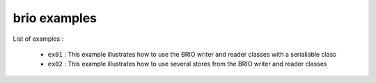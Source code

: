 =============
brio examples
=============

List of examples :

 * ``ex01`` : This example illustrates how to use the
   BRIO writer and reader classes with a serialiable class
 * ``ex02`` : This example illustrates how to use several
   stores from the BRIO writer and reader classes



